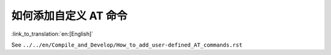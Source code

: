 如何添加自定义 AT 命令
=========================

:link_to_translation:`en:[English]`

See ``../../en/Compile_and_Develop/How_to_add_user-defined_AT_commands.rst``
